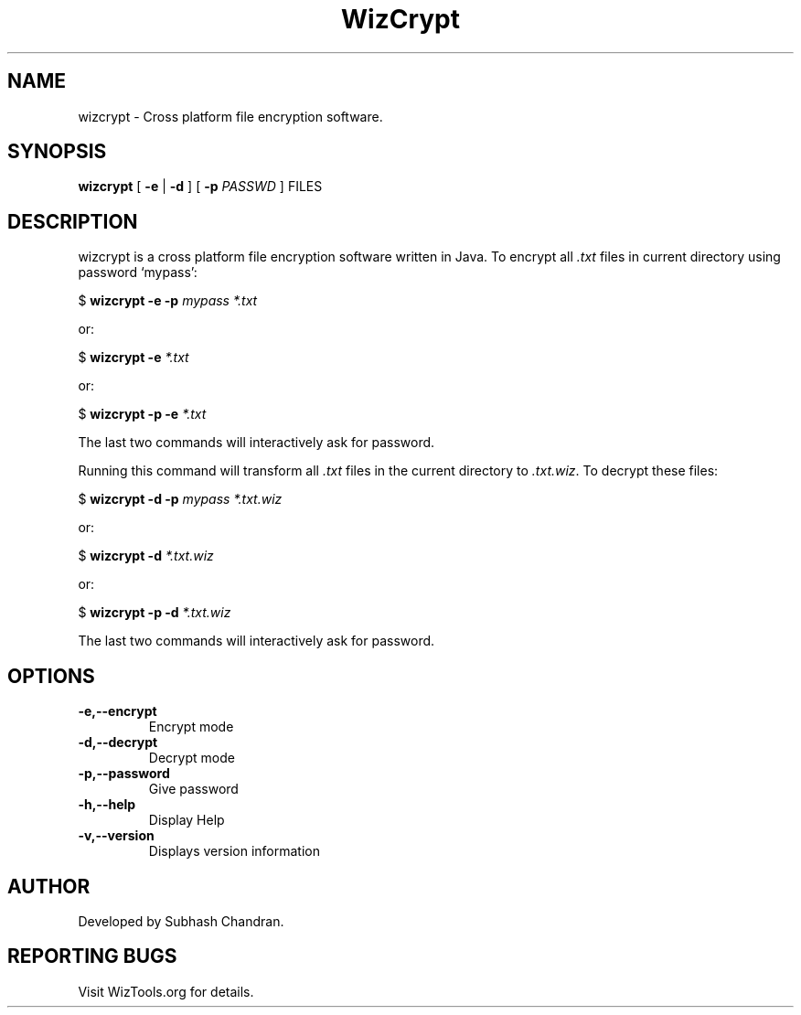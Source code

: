 .TH WizCrypt 1 "22 December 2006"
.SH NAME
wizcrypt \- Cross platform file encryption software.
.SH SYNOPSIS
\fBwizcrypt\fP [ \fB-e\fP | \fB-d\fP ] [ \fB-p\fP \fIPASSWD\fP ] FILES
.SH DESCRIPTION
wizcrypt is a cross platform file encryption software written in Java. To
encrypt all \fI.txt\fP files in current directory using password `mypass':

$ \fBwizcrypt -e -p\fP \fImypass *.txt\fP

or:

$ \fBwizcrypt -e \fP\fI*.txt\fP

or:

$ \fBwizcrypt -p -e \fP\fI*.txt\fP

The last two commands will interactively ask for password.

Running this command will transform all \fI.txt\fP files in the current 
directory to \fI.txt.wiz\fP. To decrypt these files:

$ \fBwizcrypt -d -p\fP \fImypass *.txt.wiz\fP

or:

$ \fBwizcrypt -d \fP\fI*.txt.wiz\fP

or:

$ \fBwizcrypt -p -d \fP\fI*.txt.wiz\fP

The last two commands will interactively ask for password.

.SH OPTIONS
.TP
\fB-e,--encrypt\fP
Encrypt mode
.TP
\fB-d,--decrypt\fP
Decrypt mode
.TP
\fB-p,--password\fP
Give password
.TP
\fB-h,--help\fP
Display Help
.TP
\fB-v,--version\fP
Displays version information

.SH AUTHOR
Developed by Subhash Chandran.
.SH REPORTING BUGS
Visit WizTools.org for details.
